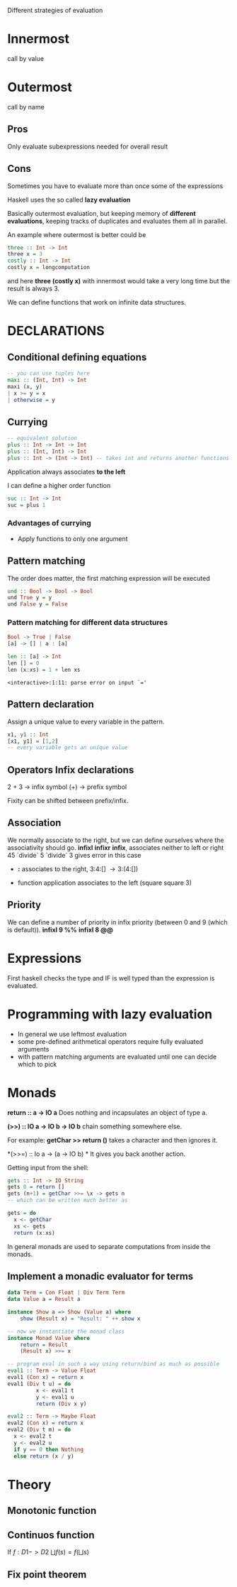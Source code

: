 Different strategies of evaluation

* Innermost
  call by value

* Outermost
  call by name

** Pros
   Only evaluate subexpressions needed for overall result

** Cons
   Sometimes you have to evaluate more than once some of the expressions


Haskell uses the so called *lazy evaluation*

Basically outermost evaluation, but keeping memory of *different evaluations*, keeping tracks of duplicates and evaluates them all in parallel.

An example where outermost is better could be

#+BEGIN_SRC haskell
three :: Int -> Int
three x = 3
costly :: Int -> Int
costly x = longcomputation
#+END_SRC

and here *three (costly x)* with innermost would take a very long time but the result is always 3.

We can define functions that work on infinite data structures.

* DECLARATIONS
** Conditional defining equations

#+BEGIN_SRC haskell
  -- you can use tuples here
  maxi :: (Int, Int) -> Int
  maxi (x, y)
  | x >= y = x
  | otherwise = y
#+END_SRC

** Currying

#+BEGIN_SRC haskell
  -- equivalent solution
  plus :: Int -> Int -> Int
  plus :: (Int, Int) -> Int
  plus :: Int -> (Int -> Int) -- takes int and returns another functions
#+END_SRC

  Application always associates *to the left*

  I can define a higher order function
  
#+BEGIN_SRC haskell
  suc :: Int -> Int
  suc = plus 1
#+END_SRC

*** Advantages of currying
    - Apply functions to only one argument

** Pattern matching

The order does matter, the first matching expression will be executed

#+BEGIN_SRC haskell
  und :: Bool -> Bool -> Bool
  und True y = y
  und False y = False
#+END_SRC

*** Pattern matching for different data structures
#+BEGIN_SRC haskell
   Bool -> True | False
   [a] -> [] | a : [a]

   len :: [a] -> Int
   len [] = 0
   len (x:xs) = 1 + len xs
#+END_SRC

#+resname:
: <interactive>:1:11: parse error on input `='

** Pattern declaration
  Assign a unique value to every variable in the pattern.
 
#+BEGIN_SRC haskell
  x1, y1 :: Int
  [x1, y1] = [1,2]
  -- every variable gets an unique value
#+END_SRC
  
** Operators Infix declarations
   2 + 3 \rightarrow infix symbol
   (+) \rightarrow prefix symbol
   
   Fixity can be shifted between prefix/infix.

** Association
   We normally associate to the right, but we can define ourselves where the associativity should go.
   *infixl* *infixr*
   *infix*, associates neither to left or right
   45 `divide` 5 `divide` 3 gives error in this case
   
   - *:* associates to the right, 3:4:[] \rightarrow 3:(4:[])

   - function application associates to the left (square square 3)

** Priority
   We can define a number of priority in infix priority (between 0 and 9 (which is default)).
   *infixl 9 %%*
   *infixl 8 @@*

* Expressions
  First haskell checks the type and IF is well typed than the expression is evaluated.

* Programming with lazy evaluation
  - In general we use leftmost evaluation
  - some pre-defined arithmetical operators require fully evaluated arguments
  - with pattern matching arguments are evaluated until one can decide which to pick

* Monads
  *return :: a -> IO a*
  Does nothing and incapsulates an object of type a.
  
  *(>>) :: IO a -> IO b -> IO b*
  chain something somewhere else.

  For example:
  *getChar >> return ()* takes a character and then ignores it.

  *(>>=) :: Io a -> (a -> IO b) *
  It gives you back another action.

  Getting input from the shell:

#+begin_src haskell
  gets :: Int -> IO String
  gets 0 = return []
  gets (n+1) = getChar >>= \x -> gets n
  -- which can be written much better as
  
  gets = do
    x <- getChar
    xs <- gets
    return (x:xs)
#+end_src

    In general monads are used to separate computations from inside the monads.
  

** Implement a monadic evaluator for terms

#+BEGIN_SRC haskell 
  data Term = Con Float | Div Term Term
  data Value a = Result a
  
  instance Show a => Show (Value a) where
      show (Result x) = "Result: " ++ show x
      
  -- now we instantiate the monad class
  instance Monad Value where
      return = Result
      (Result x) >>= x
      
  -- program eval in such a way using return/bind as much as possible
  eval1 :: Term -> Value Float
  eval1 (Con x) = return x
  eval1 (Div t u) = do
           x <- eval1 t
           y <- eval1 u
           return (Div x y)
  
  eval2 :: Term -> Maybe Float
  eval2 (Con x) = return x
  eval2 (Div t m) = do
    x <- eval2 t
    y <- eval2 u
    if y == 0 then Nothing
    else return (x / y)
#+END_SRC


   


* Theory
** Monotonic function
   
   
** Continuos function
   If $f : D1 -> D2$
   $\bigsqcup f(s) = f(\bigsqcup s)$

** Fix point theorem
